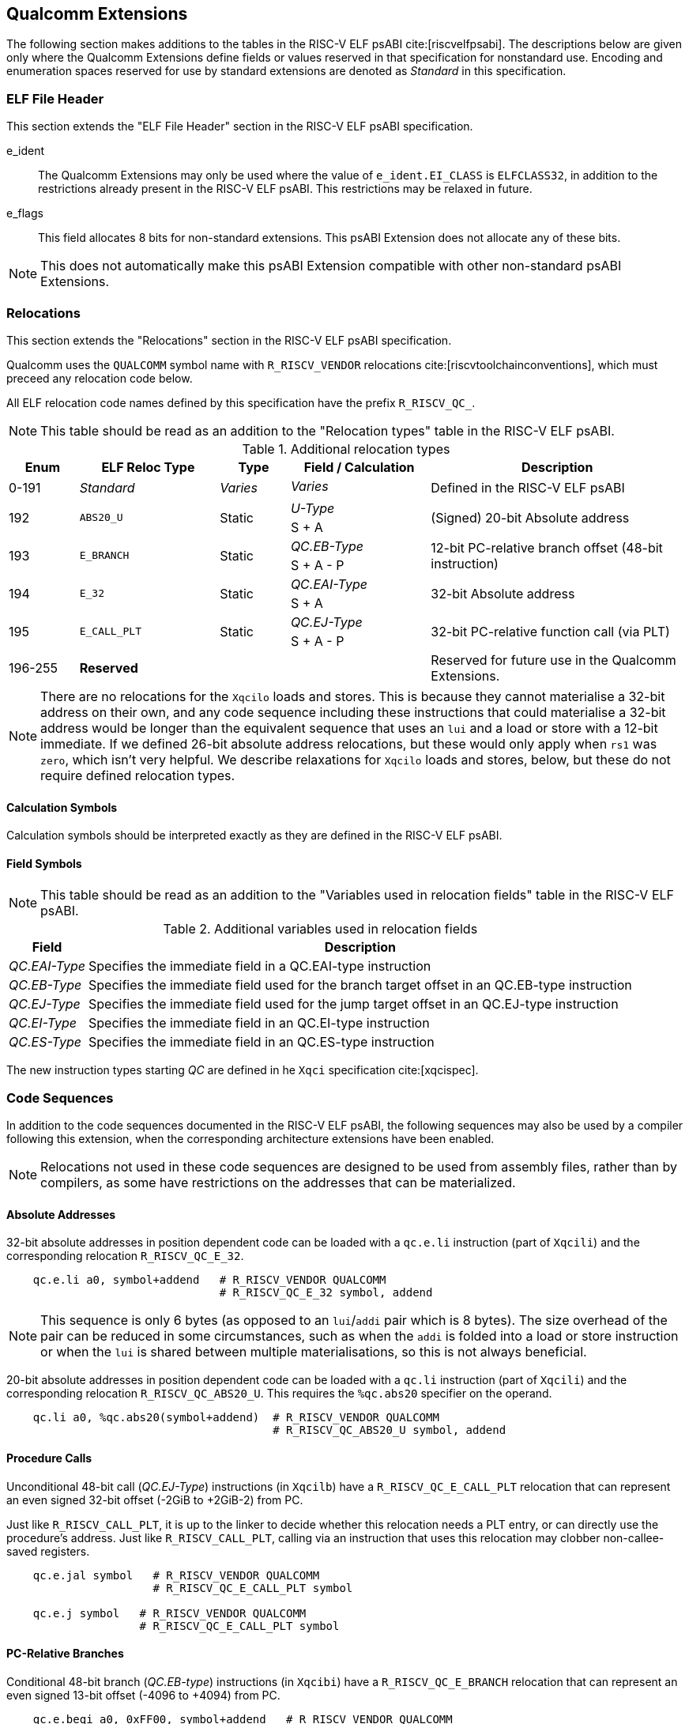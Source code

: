// Copyright (c) 2024, Qualcomm Technologies, Inc. All rights reserved.
// SPDX-License-Identifier: CC-BY-4.0
[[quic-extensions]]
== Qualcomm Extensions

The following section makes additions to the tables in the RISC-V ELF psABI cite:[riscvelfpsabi]. The descriptions below are given only where the Qualcomm Extensions define fields or values reserved in that specification for nonstandard use. Encoding and enumeration spaces reserved for use by standard extensions are denoted as _Standard_ in this specification.

=== ELF File Header

This section extends the "ELF File Header" section in the RISC-V ELF psABI specification.

e_ident:: The Qualcomm Extensions may only be used where the value of `e_ident.EI_CLASS` is `ELFCLASS32`, in addition to the restrictions already present in the RISC-V ELF psABI. This restrictions may be relaxed in future.

e_flags:: This field allocates 8 bits for non-standard extensions. This psABI Extension does not allocate any of these bits.

NOTE: This does not automatically make this psABI Extension compatible with other non-standard psABI Extensions.

=== Relocations

This section extends the "Relocations" section in the RISC-V ELF psABI specification.

Qualcomm uses the `QUALCOMM` symbol name with `R_RISCV_VENDOR` relocations cite:[riscvtoolchainconventions], which must preceed any relocation code below.

All ELF relocation code names defined by this specification have the prefix `R_RISCV_QC_`.

NOTE: This table should be read as an addition to the "Relocation types" table in the RISC-V ELF psABI.

.Additional relocation types
[cols=">3,6,3,6,11"]
[width=100%]
|===
| Enum          | ELF Reloc Type   | Type     | Field / Calculation  | Description

.2+| 0-191   .2+| _Standard_    .2+| _Varies_ | _Varies_          .2+| Defined in the RISC-V ELF psABI
                                             <|
.2+| 192     .2+| `ABS20_U`     .2+| Static   | _U-Type_          .2+| (Signed) 20-bit Absolute address
                                             <| S + A
.2+| 193     .2+| `E_BRANCH`    .2+| Static   | _QC.EB-Type_      .2+| 12-bit PC-relative branch offset (48-bit instruction)
                                             <| S + A - P
.2+| 194     .2+| `E_32`        .2+| Static   | _QC.EAI-Type_     .2+| 32-bit Absolute address
                                             <| S + A
.2+| 195     .2+| `E_CALL_PLT`  .2+| Static   | _QC.EJ-Type_      .2+| 32-bit PC-relative function call (via PLT)
                                             <| S + A - P
.2+| 196-255 .2+| *Reserved*    .2+|          |                   .2+| Reserved for future use in the Qualcomm Extensions.
                                             <|
|===

[NOTE]
--
There are no relocations for the `Xqcilo` loads and stores.
This is because they cannot materialise a 32-bit address on their own, and any code sequence including these instructions that could materialise a 32-bit address would be longer than the equivalent sequence that uses an `lui` and a load or store with a 12-bit immediate.
If we defined 26-bit absolute address relocations, but these would only apply when `rs1` was `zero`, which isn't very helpful.
We describe relaxations for `Xqcilo` loads and stores, below, but these do not require defined relocation types.
--

==== Calculation Symbols

Calculation symbols should be interpreted exactly as they are defined in the RISC-V ELF psABI.

==== Field Symbols

NOTE: This table should be read as an addition to the "Variables used in relocation fields" table in the RISC-V ELF psABI.

.Additional variables used in relocation fields
[%autowidth]
|===
| Field         | Description

| _QC.EAI-Type_ | Specifies the immediate field in a QC.EAI-type instruction
| _QC.EB-Type_  | Specifies the immediate field used for the branch target offset in an QC.EB-type instruction
| _QC.EJ-Type_  | Specifies the immediate field used for the jump target offset in an QC.EJ-type instruction
| _QC.EI-Type_  | Specifies the immediate field in an QC.EI-type instruction
| _QC.ES-Type_  | Specifies the immediate field in an QC.ES-type instruction
|===

The new instruction types starting _QC_ are defined in he `Xqci` specification cite:[xqcispec].

=== Code Sequences

In addition to the code sequences documented in the RISC-V ELF psABI, the following sequences may also be used by a compiler following this extension, when the corresponding architecture extensions have been enabled.

NOTE: Relocations not used in these code sequences are designed to be used from assembly files, rather than by compilers, as some have restrictions on the addresses that can be materialized.

==== Absolute Addresses

[%unbreakable]
--

32-bit absolute addresses in position dependent code can be loaded with a `qc.e.li` instruction (part of `Xqcili`) and the corresponding relocation `R_RISCV_QC_E_32`.

[,asm]
----
    qc.e.li a0, symbol+addend   # R_RISCV_VENDOR QUALCOMM
                                # R_RISCV_QC_E_32 symbol, addend
----
--

NOTE: This sequence is only 6 bytes (as opposed to an `lui`/`addi` pair which is 8 bytes). The size overhead of the pair can be reduced in some circumstances, such as when the `addi` is folded into a load or store instruction or when the `lui` is shared between multiple materialisations, so this is not always beneficial.

[%unbreakable]
--
20-bit absolute addresses in position dependent code can be loaded with a `qc.li` instruction (part of `Xqcili`) and the corresponding relocation `R_RISCV_QC_ABS20_U`. This requires the `%qc.abs20` specifier on the operand.

[,asm]
----
    qc.li a0, %qc.abs20(symbol+addend)  # R_RISCV_VENDOR QUALCOMM
                                        # R_RISCV_QC_ABS20_U symbol, addend
----
--


==== Procedure Calls

[%unbreakable]
--
Unconditional 48-bit call (_QC.EJ-Type_) instructions (in `Xqcilb`) have a `R_RISCV_QC_E_CALL_PLT` relocation that can represent an even signed 32-bit offset (-2GiB to +2GiB-2) from PC.

Just like `R_RISCV_CALL_PLT`, it is up to the linker to decide whether this relocation needs a PLT entry, or can directly use the procedure's address.
Just like `R_RISCV_CALL_PLT`, calling via an instruction that uses this relocation may clobber non-callee-saved registers.

[,asm]
----
    qc.e.jal symbol   # R_RISCV_VENDOR QUALCOMM
                      # R_RISCV_QC_E_CALL_PLT symbol

    qc.e.j symbol   # R_RISCV_VENDOR QUALCOMM
                    # R_RISCV_QC_E_CALL_PLT symbol
----
--

==== PC-Relative Branches

[%unbreakable]
--
Conditional 48-bit branch (_QC.EB-type_) instructions (in `Xqcibi`) have a `R_RISCV_QC_E_BRANCH` relocation that can represent an even signed 13-bit offset (-4096 to +4094) from PC.

[,asm]
----
    qc.e.beqi a0, 0xFF00, symbol+addend   # R_RISCV_VENDOR QUALCOMM
                                          # R_RISCV_QC_E_BRANCH symbol, addend
----
--

[%unbreakable]
--
Conditional branch immediate (B-type) instructions (in `Xqcibi`) use the standard `R_RISCV_BRANCH` relocation, which can represent an even signed 13-bit offset (-4096 to +4094) from PC. These use a standard relocation code, so do not need a `R_RISCV_VENDOR` relocation.

[,asm]
----
    qc.beqi a0, 0xFF, symbol+addend  # R_RISCV_BRANCH symbol, addend
----
--

=== Attributes

The RISC-V ELF psABI defines a method for providing additional information about object files that a linker or runtime loader can use to ensure the ELF files are compatible. Attributes with a tag number above 32768 are reserved for non-standard extensions.

This psABI Extension does not allocate any non-standard attribute tags.
